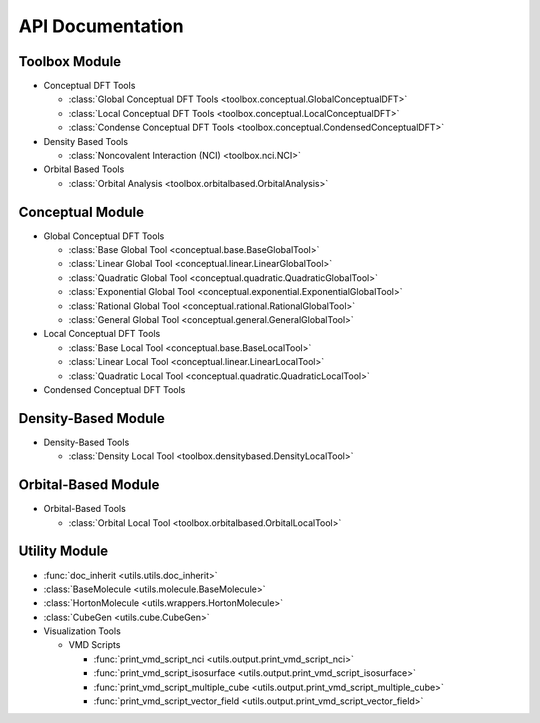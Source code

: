 .. _api:
..
    : ChemTools is a collection of interpretive chemical tools for
    : analyzing outputs of the quantum chemistry calculations.
    :
    : Copyright (C) 2014-2015 The ChemTools Development Team
    :
    : This file is part of ChemTools.
    :
    : ChemTools is free software; you can redistribute it and/or
    : modify it under the terms of the GNU General Public License
    : as published by the Free Software Foundation; either version 3
    : of the License, or (at your option) any later version.
    :
    : ChemTools is distributed in the hope that it will be useful,
    : but WITHOUT ANY WARRANTY; without even the implied warranty of
    : MERCHANTABILITY or FITNESS FOR A PARTICULAR PURPOSE.  See the
    : GNU General Public License for more details.
    :
    : You should have received a copy of the GNU General Public License
    : along with this program; if not, see <http://www.gnu.org/licenses/>
    :
    : --

*****************
API Documentation
*****************

.. module:: chemtools

Toolbox Module
==============

* Conceptual DFT Tools

  * :class:`Global Conceptual DFT Tools <toolbox.conceptual.GlobalConceptualDFT>`
  * :class:`Local Conceptual DFT Tools <toolbox.conceptual.LocalConceptualDFT>`
  * :class:`Condense Conceptual DFT Tools <toolbox.conceptual.CondensedConceptualDFT>`

* Density Based Tools

  * :class:`Noncovalent Interaction (NCI) <toolbox.nci.NCI>`

* Orbital Based Tools

  * :class:`Orbital Analysis <toolbox.orbitalbased.OrbitalAnalysis>`

Conceptual Module
=================

* Global Conceptual DFT Tools

  * :class:`Base Global Tool <conceptual.base.BaseGlobalTool>`
  * :class:`Linear Global Tool <conceptual.linear.LinearGlobalTool>`
  * :class:`Quadratic Global Tool <conceptual.quadratic.QuadraticGlobalTool>`
  * :class:`Exponential Global Tool <conceptual.exponential.ExponentialGlobalTool>`
  * :class:`Rational Global Tool <conceptual.rational.RationalGlobalTool>`
  * :class:`General Global Tool <conceptual.general.GeneralGlobalTool>`

* Local Conceptual DFT Tools

  * :class:`Base Local Tool <conceptual.base.BaseLocalTool>`
  * :class:`Linear Local Tool <conceptual.linear.LinearLocalTool>`
  * :class:`Quadratic Local Tool <conceptual.quadratic.QuadraticLocalTool>`

* Condensed Conceptual DFT Tools


Density-Based Module
====================

* Density-Based Tools

  * :class:`Density Local Tool <toolbox.densitybased.DensityLocalTool>`

Orbital-Based Module
====================

* Orbital-Based Tools

  * :class:`Orbital Local Tool <toolbox.orbitalbased.OrbitalLocalTool>`

Utility Module
==============

* :func:`doc_inherit <utils.utils.doc_inherit>`
* :class:`BaseMolecule <utils.molecule.BaseMolecule>`
* :class:`HortonMolecule <utils.wrappers.HortonMolecule>`
* :class:`CubeGen <utils.cube.CubeGen>`

* Visualization Tools

  * VMD Scripts

    * :func:`print_vmd_script_nci <utils.output.print_vmd_script_nci>`
    * :func:`print_vmd_script_isosurface <utils.output.print_vmd_script_isosurface>`
    * :func:`print_vmd_script_multiple_cube <utils.output.print_vmd_script_multiple_cube>`
    * :func:`print_vmd_script_vector_field <utils.output.print_vmd_script_vector_field>`

.. Silent api generation
    .. autosummary::
      :toctree: modules/generated

      toolbox.conceptual.GlobalConceptualDFT
      toolbox.conceptual.LocalConceptualDFT
      toolbox.nci.NCI
      toolbox.orbitalbased.OrbitalAnalysis
      conceptual.base.BaseGlobalTool
      conceptual.linear.LinearGlobalTool
      conceptual.quadratic.QuadraticGlobalTool
      conceptual.exponential.ExponentialGlobalTool
      conceptual.rational.RationalGlobalTool
      conceptual.general.GeneralGlobalTool
      conceptual.base.BaseLocalTool
      conceptual.linear.LinearLocalTool
      conceptual.quadratic.QuadraticLocalTool
      denstools.densitybased.DensityLocalTool
      orbtools.orbitalbased.OrbitalLocalTool
      utils.utils.doc_inherit
      utils.cube.CubeGen
      utils.molecule.BaseMolecule
      utils.wrappers.HortonMolecule
      utils.output.print_vmd_script_nci
      utils.output.print_vmd_script_isosurface
      utils.output.print_vmd_script_multiple_cube
      utils.output.print_vmd_script_vector_field

